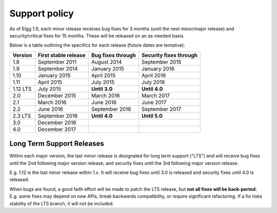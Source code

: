 Support policy
==============

As of Elgg 1.9, each minor release receives bug fixes for 3 months (until the next minor/major release)
and security/critical fixes for 15 months. These will be released on an as-needed basis.

.. seealso::

   :doc:`releases`

Below is a table outlining the specifics for each release (future dates are tentative):

+----------+----------------------+-------------------+------------------------+
| Version  | First stable release | Bug fixes through | Security fixes through |
+==========+======================+===================+========================+
| 1.8      | September 2011       | August 2014       | September 2015         |
+----------+----------------------+-------------------+------------------------+
| 1.9      | September 2014       | January 2015      | January 2016           |
+----------+----------------------+-------------------+------------------------+
| 1.10     | January 2015         | April 2015        | April 2016             |
+----------+----------------------+-------------------+------------------------+
| 1.11     | April 2015           | July 2015         | July 2016              |
+----------+----------------------+-------------------+------------------------+
| 1.12 LTS | July 2015            | **Until 3.0**     | **Until 4.0**          |
+----------+----------------------+-------------------+------------------------+
| 2.0      | December 2015        | March 2016        | March 2017             |
+----------+----------------------+-------------------+------------------------+
| 2.1      | March 2016           | June 2016         | June 2017              |
+----------+----------------------+-------------------+------------------------+
| 2.2      | June 2016            | September 2016    | September 2017         |
+----------+----------------------+-------------------+------------------------+
| 2.3 LTS  | September 2016       | **Until 4.0**     | **Until 5.0**          |
+----------+----------------------+-------------------+------------------------+
| 3.0      | December 2016        |                   |                        |
+----------+----------------------+-------------------+------------------------+
| 4.0      | December 2017        |                   |                        |
+----------+----------------------+-------------------+------------------------+

Long Term Support Releases
--------------------------

Within each major version, the last minor release is designated for long term support ("LTS") and will
receive bug fixes until the 2nd following major version release, and security fixes until the 3rd
following major version release.

E.g. 1.12 is the last minor release within 1.x. It will receive bug fixes until 3.0 is released and security
fixes until 4.0 is released.

When bugs are found, a good faith effort will be made to patch the LTS release, but **not all fixes
will be back-ported.** E.g. some fixes may depend on new APIs, break backwards compatibility, or require
significant refactoring. If a fix risks stability of the LTS branch, it will not be included.
